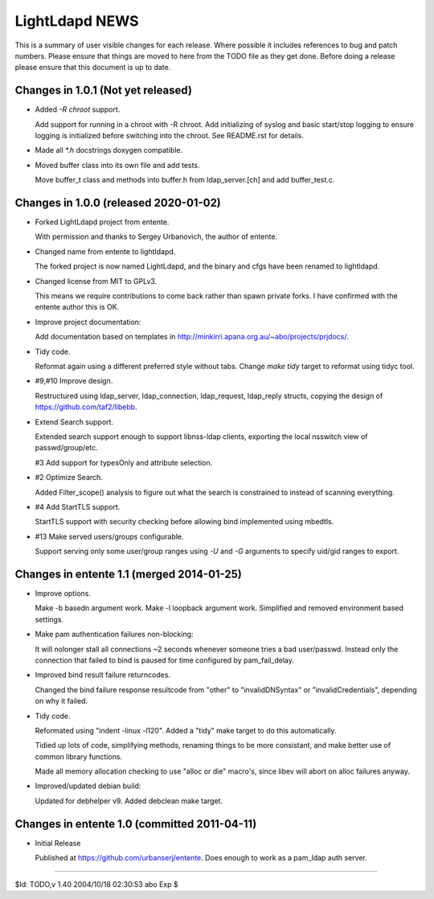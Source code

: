 ===============
LightLdapd NEWS
===============

This is a summary of user visible changes for each release. Where possible it
includes references to bug and patch numbers. Please ensure that things are
moved to here from the TODO file as they get done. Before doing a release
please ensure that this document is up to date.

Changes in 1.0.1 (Not yet released)
===================================

* Added `-R chroot` support.

  Add support for running in a chroot with -R chroot. Add initializing of
  syslog and basic start/stop logging to ensure logging is initialized before
  switching into the chroot. See README.rst for details.

* Made all `*.h` docstrings doxygen compatible.

* Moved buffer class into its own file and add tests.

  Move buffer_t class and methods into buffer.h from ldap_server.[ch] and add
  buffer_test.c.

Changes in 1.0.0 (released 2020-01-02)
======================================

* Forked LightLdapd project from entente.

  With permission and thanks to Sergey Urbanovich, the author of entente.

* Changed name from entente to lightldapd.

  The forked project is now named LightLdapd, and the binary and cfgs have
  been renamed to lightldapd.

* Changed license from MIT to GPLv3.

  This means we require contributions to come back rather than spawn private
  forks. I have confirmed with the entente author this is OK.

* Improve project documentation:

  Add documentation based on templates in
  http://minkirri.apana.org.au/~abo/projects/prjdocs/.

* Tidy code.

  Reformat again using a different preferred style without tabs. Change `make
  tidy` target to reformat using tidyc tool.

* #9,#10 Improve design.

  Restructured using ldap_server, ldap_connection, ldap_request, ldap_reply
  structs, copying the design of https://github.com/taf2/libebb.

* Extend Search support.

  Extended search support enough to support libnss-ldap clients, exporting the
  local nsswitch view of passwd/group/etc.

  #3 Add support for typesOnly and attribute selection.

* #2 Optimize Search.

  Added Filter_scope() analysis to figure out what the search is constrained
  to instead of scanning everything.

* #4 Add StartTLS support.

  StartTLS support with security checking before allowing bind implemented
  using mbedtls.

* #13 Make served users/groups configurable.

  Support serving only some user/group ranges using `-U` and `-G` arguments to
  specify uid/gid ranges to export.


Changes in entente 1.1 (merged 2014-01-25)
==========================================

* Improve options.

  Make -b basedn argument work. Make -l loopback argument work. Simplified and
  removed environment based settings.

* Make pam authentication failures non-blocking:

  It will nolonger stall all connections ~2 seconds whenever someone tries a
  bad user/passwd. Instead only the connection that failed to bind is paused
  for time configured by pam_fail_delay.

* Improved bind result failure returncodes.

  Changed the bind failure response resultcode from "other" to
  "invalidDNSyntax" or "invalidCredentials", depending on why it failed.

* Tidy code.

  Reformated using "indent -linux -l120". Added a "tidy" make target to do
  this automatically.

  Tidied up lots of code, simplifying methods, renaming things to be more
  consistant, and make better use of common library functions.

  Made all memory allocation checking to use "alloc or die" macro's, since
  libev will abort on alloc failures anyway.

* Improved/updated debian build:

  Updated for debhelper v9. Added debclean make target.


Changes in entente 1.0 (committed 2011-04-11)
=============================================

* Initial Release

  Published at https://github.com/urbanserj/entente. Does enough to work as a
  pam_ldap auth server.


----

$Id: TODO,v 1.40 2004/10/18 02:30:53 abo Exp $
